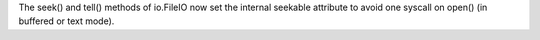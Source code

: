 The seek() and tell() methods of io.FileIO now set the internal seekable
attribute to avoid one syscall on open() (in buffered or text mode).
